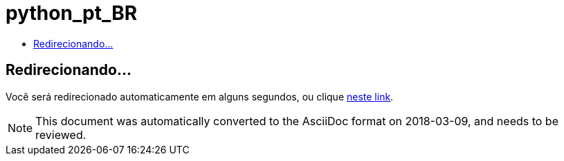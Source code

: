 // 
//     Licensed to the Apache Software Foundation (ASF) under one
//     or more contributor license agreements.  See the NOTICE file
//     distributed with this work for additional information
//     regarding copyright ownership.  The ASF licenses this file
//     to you under the Apache License, Version 2.0 (the
//     "License"); you may not use this file except in compliance
//     with the License.  You may obtain a copy of the License at
// 
//       http://www.apache.org/licenses/LICENSE-2.0
// 
//     Unless required by applicable law or agreed to in writing,
//     software distributed under the License is distributed on an
//     "AS IS" BASIS, WITHOUT WARRANTIES OR CONDITIONS OF ANY
//     KIND, either express or implied.  See the License for the
//     specific language governing permissions and limitations
//     under the License.
//

= python_pt_BR
:jbake-type: page
:jbake-tags: old-site, needs-review
:jbake-status: published
:keywords: Apache NetBeans  python_pt_BR
:description: Apache NetBeans  python_pt_BR
:toc: left
:toc-title:

== Redirecionando...

Você será redirecionado automaticamente em alguns segundos, ou clique link:/features/python/index.html[neste link].


NOTE: This document was automatically converted to the AsciiDoc format on 2018-03-09, and needs to be reviewed.
